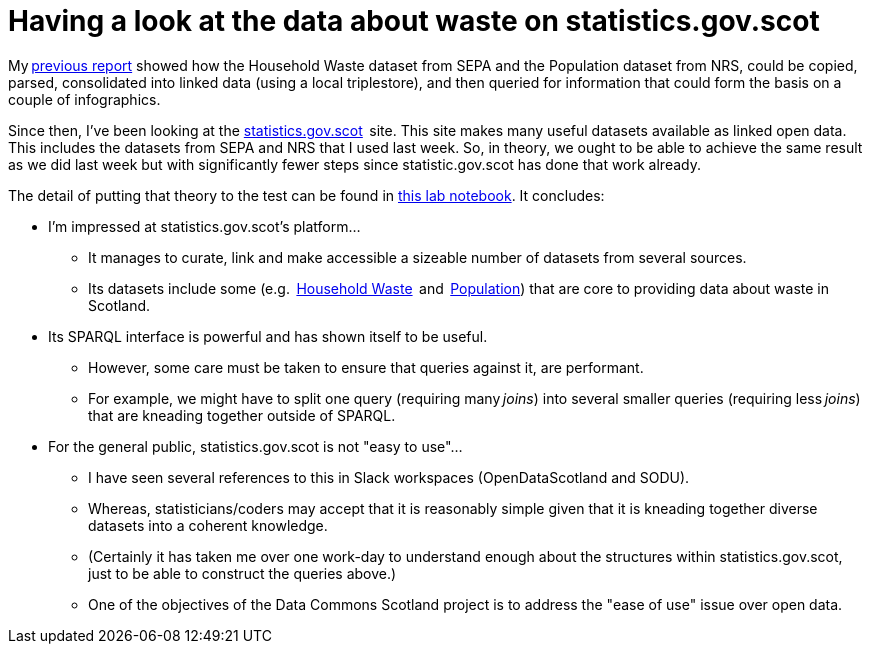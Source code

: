 = Having a look at the data about waste on statistics.gov.scot

My https://github.com/data-commons-scotland/dcs-shorts/tree/master/linking-sepa-nrs-data-early-experiment/[previous report] showed how the Household Waste dataset from SEPA
and the Population dataset from NRS,
could be copied, parsed, consolidated into linked data
(using a local triplestore),
and then queried for information that could form the basis on a couple of infographics.



Since then, I’ve been looking at the http://statistics.gov.scot/[statistics.gov.scot]  site.
This site makes many useful datasets available as linked open data.
This includes the datasets from SEPA and NRS that I used last week.
So, in theory, we ought to be able to achieve the same result as we did last week
but with significantly fewer steps since statistic.gov.scot has done that work already.



The detail of putting that theory to the test can be found in
https://nbviewer.jupyter.org/github/data-commons-scotland/dcs-shorts/blob/master/stats-gov-scot-waste-data-investigation/fetch-using-sparql.ipynb[this lab notebook].
It concludes:

* I'm impressed at statistics.gov.scot's platform…
** It manages to curate, link and make accessible a sizeable number of datasets from several sources.
** Its datasets include some (e.g. 
https://statistics.gov.scot/data/household-waste[Household Waste] 
and  https://statistics.gov.scot/data/population-estimates-current-geographic-boundaries[Population])
that are core to providing data about waste in Scotland.
* Its SPARQL interface is powerful and has shown itself to be useful.
** However, some care must be taken to ensure that queries against it, are performant.
** For example, we might have to split one query (requiring many _joins_) into
several smaller queries (requiring less _joins_) that are kneading together outside of SPARQL.
* For the general public, statistics.gov.scot is not "easy to use"…
** I have seen several references to this in Slack workspaces (OpenDataScotland and SODU).
** Whereas, statisticians/coders may accept that it is reasonably simple
given that it is kneading together diverse datasets into a coherent knowledge.
** (Certainly it has taken me over one work-day to understand enough about the
structures within statistics.gov.scot, just to be able to construct the queries above.)
** One of the objectives of the Data Commons Scotland project is to
address the "ease of use" issue over open data.